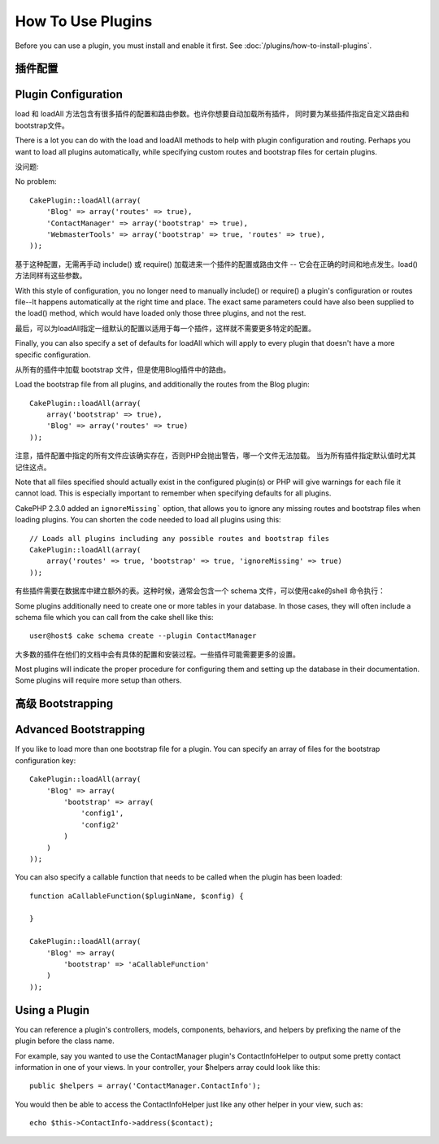How To Use Plugins
##################

Before you can use a plugin, you must install and enable it first.
See :doc:`/plugins/how-to-install-plugins`.

插件配置
========

Plugin Configuration
====================

load 和 loadAll 方法包含有很多插件的配置和路由参数。也许你想要自动加载所有插件，
同时要为某些插件指定自定义路由和bootstrap文件。

There is a lot you can do with the load and loadAll methods to help with
plugin configuration and routing. Perhaps you want to load all plugins
automatically, while specifying custom routes and bootstrap files for
certain plugins.

没问题::

No problem::

    CakePlugin::loadAll(array(
        'Blog' => array('routes' => true),
        'ContactManager' => array('bootstrap' => true),
        'WebmasterTools' => array('bootstrap' => true, 'routes' => true),
    ));

基于这种配置，无需再手动 include() 或 require() 加载进来一个插件的配置或路由文件 --
它会在正确的时间和地点发生。load() 方法同样有这些参数。

With this style of configuration, you no longer need to manually
include() or require() a plugin's configuration or routes file--It happens
automatically at the right time and place. The exact same parameters could
have also been supplied to the load() method, which would have loaded only those
three plugins, and not the rest.

最后，可以为loadAll指定一组默认的配置以适用于每一个插件，这样就不需要更多特定的配置。

Finally, you can also specify a set of defaults for loadAll which will apply to
every plugin that doesn't have a more specific configuration.

从所有的插件中加载 bootstrap 文件，但是使用Blog插件中的路由。

Load the bootstrap file from all plugins, and additionally the routes from the Blog plugin::

    CakePlugin::loadAll(array(
        array('bootstrap' => true),
        'Blog' => array('routes' => true)
    ));


注意，插件配置中指定的所有文件应该确实存在，否则PHP会抛出警告，哪一个文件无法加载。
当为所有插件指定默认值时尤其记住这点。

Note that all files specified should actually exist in the configured
plugin(s) or PHP will give warnings for each file it cannot load. This is
especially important to remember when specifying defaults for all plugins.

CakePHP 2.3.0 added an ``ignoreMissing``` option, that allows you to ignore any
missing routes and bootstrap files when loading plugins. You can shorten the
code needed to load all plugins using this::

    // Loads all plugins including any possible routes and bootstrap files
    CakePlugin::loadAll(array(
        array('routes' => true, 'bootstrap' => true, 'ignoreMissing' => true)
    ));

有些插件需要在数据库中建立额外的表。这种时候，通常会包含一个 schema 文件，可以使用cake的shell
命令执行：

Some plugins additionally need to create one or more tables in your database. In
those cases, they will often include a schema file which you can
call from the cake shell like this::

    user@host$ cake schema create --plugin ContactManager

大多数的插件在他们的文档中会有具体的配置和安装过程。一些插件可能需要更多的设置。

Most plugins will indicate the proper procedure for configuring
them and setting up the database in their documentation. Some
plugins will require more setup than others.

高级 Bootstrapping
==================

Advanced Bootstrapping
======================

If you like to load more than one bootstrap file for a plugin. You can specify
an array of files for the bootstrap configuration key::

    CakePlugin::loadAll(array(
        'Blog' => array(
            'bootstrap' => array(
                'config1',
                'config2'
            )
        )
    ));

You can also specify a callable function that needs to be called when the plugin
has been loaded::


    function aCallableFunction($pluginName, $config) {

    }

    CakePlugin::loadAll(array(
        'Blog' => array(
            'bootstrap' => 'aCallableFunction'
        )
    ));

Using a Plugin
==============

You can reference a plugin's controllers, models, components,
behaviors, and helpers by prefixing the name of the plugin before
the class name.

For example, say you wanted to use the ContactManager plugin's
ContactInfoHelper to output some pretty contact information in
one of your views. In your controller, your $helpers array
could look like this::

    public $helpers = array('ContactManager.ContactInfo');

You would then be able to access the ContactInfoHelper just like
any other helper in your view, such as::

    echo $this->ContactInfo->address($contact);

.. meta::
    :title lang=en: How To Use Plugins
    :keywords lang=en: plugin folder,configuration database,bootstrap,management module,webroot,user management,contactmanager,array,config,cakephp,models,php,directories,blog,plugins,applications